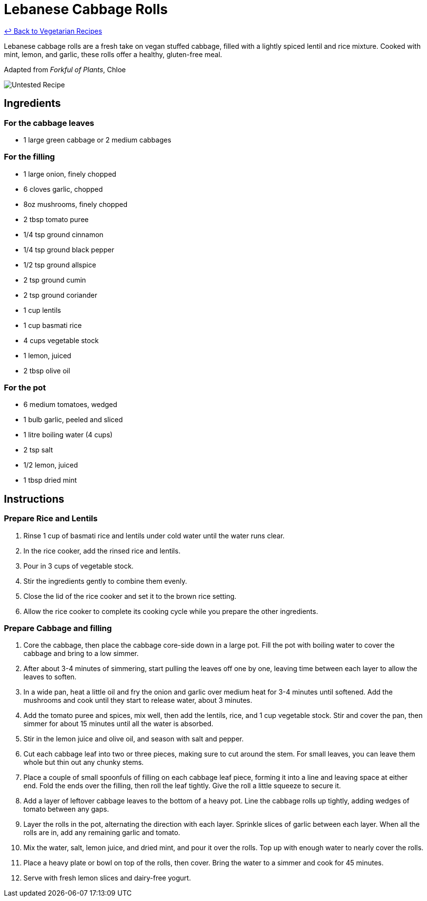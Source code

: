 = Lebanese Cabbage Rolls

link:./README.md[&larrhk; Back to Vegetarian Recipes]

Lebanese cabbage rolls are a fresh take on vegan stuffed cabbage, filled with a lightly spiced lentil and rice mixture. Cooked with mint, lemon, and garlic, these rolls offer a healthy, gluten-free meal.

Adapted from _Forkful of Plants_, Chloe

image::https://badgen.net/badge/untested/recipe/AA4A44[Untested Recipe]

== Ingredients
=== For the cabbage leaves
* 1 large green cabbage or 2 medium cabbages

=== For the filling
* 1 large onion, finely chopped
* 6 cloves garlic, chopped
* 8oz mushrooms, finely chopped
* 2 tbsp tomato puree
* 1/4 tsp ground cinnamon
* 1/4 tsp ground black pepper
* 1/2 tsp ground allspice
* 2 tsp ground cumin
* 2 tsp ground coriander
* 1 cup lentils
* 1 cup basmati rice
* 4 cups vegetable stock
* 1 lemon, juiced
* 2 tbsp olive oil

=== For the pot
* 6 medium tomatoes, wedged
* 1 bulb garlic, peeled and sliced
* 1 litre boiling water (4 cups)
* 2 tsp salt
* 1/2 lemon, juiced
* 1 tbsp dried mint

== Instructions

=== Prepare Rice and Lentils

. Rinse 1 cup of basmati rice and lentils under cold water until the water runs clear. 
. In the rice cooker, add the rinsed rice and lentils.
. Pour in 3 cups of vegetable stock. 
. Stir the ingredients gently to combine them evenly.
. Close the lid of the rice cooker and set it to the brown rice setting.
. Allow the rice cooker to complete its cooking cycle while you prepare the other ingredients.

=== Prepare Cabbage and filling

. Core the cabbage, then place the cabbage core-side down in a large pot. Fill the pot with boiling water to cover the cabbage and bring to a low simmer.
. After about 3-4 minutes of simmering, start pulling the leaves off one by one, leaving time between each layer to allow the leaves to soften.
. In a wide pan, heat a little oil and fry the onion and garlic over medium heat for 3-4 minutes until softened. Add the mushrooms and cook until they start to release water, about 3 minutes.
. Add the tomato puree and spices, mix well, then add the lentils, rice, and 1 cup vegetable stock. Stir and cover the pan, then simmer for about 15 minutes until all the water is absorbed.
. Stir in the lemon juice and olive oil, and season with salt and pepper.
. Cut each cabbage leaf into two or three pieces, making sure to cut around the stem. For small leaves, you can leave them whole but thin out any chunky stems.
. Place a couple of small spoonfuls of filling on each cabbage leaf piece, forming it into a line and leaving space at either end. Fold the ends over the filling, then roll the leaf tightly. Give the roll a little squeeze to secure it.
. Add a layer of leftover cabbage leaves to the bottom of a heavy pot. Line the cabbage rolls up tightly, adding wedges of tomato between any gaps.
. Layer the rolls in the pot, alternating the direction with each layer. Sprinkle slices of garlic between each layer. When all the rolls are in, add any remaining garlic and tomato.
. Mix the water, salt, lemon juice, and dried mint, and pour it over the rolls. Top up with enough water to nearly cover the rolls.
. Place a heavy plate or bowl on top of the rolls, then cover. Bring the water to a simmer and cook for 45 minutes.
. Serve with fresh lemon slices and dairy-free yogurt.

